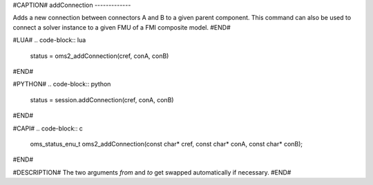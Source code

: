 #CAPTION#
addConnection
-------------

Adds a new connection between connectors A and B to a given parent component.
This command can also be used to connect a solver instance to a given FMU of a FMI composite model.
#END#

#LUA#
.. code-block:: lua

  status = oms2_addConnection(cref, conA, conB)

#END#

#PYTHON#
.. code-block:: python

  status = session.addConnection(cref, conA, conB)

#END#

#CAPI#
.. code-block:: c

  oms_status_enu_t oms2_addConnection(const char* cref, const char* conA, const char* conB);

#END#

#DESCRIPTION#
The two arguments `from` and `to` get swapped automatically if necessary.
#END#
